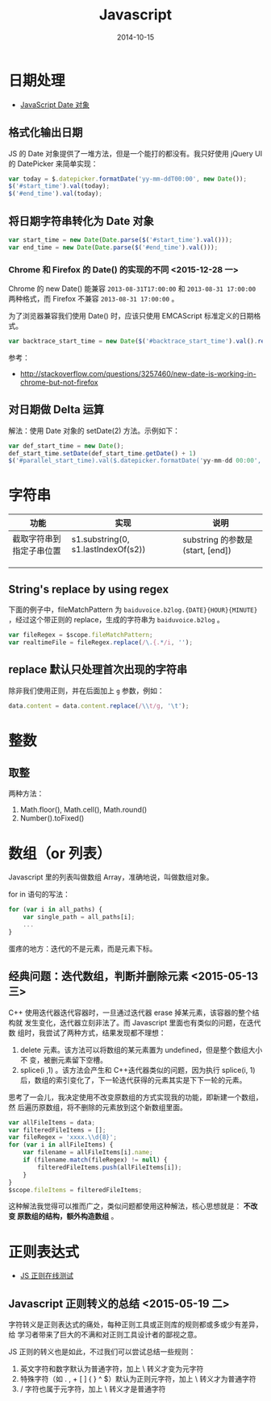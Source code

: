 #+TITLE: Javascript
#+DATE: 2014-10-15
#+KEYWORDS: 前端, 正则

* 日期处理
+ [[http://www.w3school.com.cn/jsref/jsref_obj_date.asp][JavaScript Date 对象]]
** 格式化输出日期
JS 的 Date 对象提供了一堆方法，但是一个能打的都没有。我只好使用 jQuery UI 的
DatePicker 来简单实现：
#+BEGIN_SRC js
var today = $.datepicker.formatDate('yy-mm-ddT00:00', new Date());
$('#start_time').val(today);
$('#end_time').val(today);
#+END_SRC
** 将日期字符串转化为 Date 对象
#+BEGIN_SRC js
var start_time = new Date(Date.parse($('#start_time').val()));
var end_time = new Date(Date.parse($('#end_time').val()));
#+END_SRC

*** Chrome 和 Firefox 的 Date() 的实现的不同 <2015-12-28 一>
Chrome 的 new Date() 能兼容 ~2013-08-31T17:00:00~ 和 ~2013-08-31 17:00:00~
两种格式，而 Firefox 不兼容 ~2013-08-31 17:00:00~ 。

为了浏览器兼容我们使用 Date() 时，应该只使用 EMCAScript 标准定义的日期格式。
#+BEGIN_SRC js
var backtrace_start_time = new Date($('#backtrace_start_time').val().replace(' ', 'T'));
#+END_SRC
参考：
- http://stackoverflow.com/questions/3257460/new-date-is-working-in-chrome-but-not-firefox

** 对日期做 Delta 运算
解法：使用 Date 对象的 setDate(2) 方法。示例如下：
#+BEGIN_SRC js
var def_start_time = new Date();
def_start_time.setDate(def_start_time.getDate() + 1)
$('#parallel_start_time).val($.datepicker.formatDate('yy-mm-dd 00:00', def_start_time));
#+END_SRC
* 字符串

| 功能                     | 实现                                | 说明                             |
|--------------------------+-------------------------------------+----------------------------------|
| 截取字符串到指定子串位置 | s1.substring(0, s1.lastIndexOf(s2)) | substring 的参数是(start, [end]) |
|                          |                                     |                                  |
|                          |                                     |                                  |
|                          |                                     |                                  |

** String's replace by using regex
下面的例子中，fileMatchPattern 为 ~baiduvoice.b2log.{DATE}{HOUR}{MINUTE}~
，经过这个带正则的 replace，生成的字符串为 ~baiduvoice.b2log~ 。
#+BEGIN_SRC js
var fileRegex = $scope.fileMatchPattern;
var realtimeFile = fileRegex.replace(/\.{.*/i, '');
#+END_SRC

** replace 默认只处理首次出现的字符串
除非我们使用正则，并在后面加上 ~g~ 参数，例如：
#+BEGIN_SRC js
data.content = data.content.replace(/\\t/g, '\t');
#+END_SRC
* 整数
** 取整
两种方法：
1. Math.floor(), Math.cell(), Math.round()
2. Number().toFixed()

* 数组（or 列表）
Javascript 里的列表叫做数组 Array，准确地说，叫做数组对象。

for in 语句的写法：
#+BEGIN_SRC js
for (var i in all_paths) {
    var single_path = all_paths[i];
    ...
}
#+END_SRC

蛋疼的地方：迭代的不是元素，而是元素下标。

** 经典问题：迭代数组，判断并删除元素 <2015-05-13 三>

C++ 使用迭代器迭代容器时，一旦通过迭代器 erase 掉某元素，该容器的整个结构就
发生变化，迭代器立刻非法了。而 Javascript 里面也有类似的问题，在迭代数
组时，我尝试了两种方式，结果发现都不理想：

1. delete 元素。该方法可以将数组的某元素置为 undefined，但是整个数组大小不
   变，被删元素留下空槽。
2. splice(i ,1) 。该方法会产生和 C++迭代器类似的问题，因为执行 splice(i, 1)
    后，数组的索引变化了，下一轮迭代获得的元素其实是下下一轮的元素。
   
思考了一会儿，我决定使用不改变原数组的方式实现我的功能，即新建一个数组，然
后遍历原数组，将不删除的元素放到这个新数组里面。

#+BEGIN_SRC js
var allFileItems = data;
var filteredFileItems = [];
var fileRegex = 'xxxx.\\d{8}';
for (var i in allFileItems) {
    var filename = allFileItems[i].name;
    if (filename.match(fileRegex) != null) {
        filteredFileItems.push(allFileItems[i]);
    }
}
$scope.fileItems = filteredFileItems;
#+END_SRC

这种解法我觉得可以推而广之，类似问题都使用这种解法，核心思想就是： *不改变
原数组的结构，额外构造数组* 。

* 正则表达式

- [[https://regex101.com/][JS 正则在线测试]]

** Javascript 正则转义的总结 <2015-05-19 二>
字符转义是正则表达式的痛处，每种正则工具或正则库的规则都或多或少有差异，给
学习者带来了巨大的不满和对正则工具设计者的鄙视之意。

JS 正则的转义也是如此，不过我们可以尝试总结一些规则：
1. 英文字符和数字默认为普通字符，加上 \ 转义才变为元字符
2. 特殊字符（如 . , + [ ] { } ^ $）默认为正则元字符，加上 \ 转义才为普通字符
3. / 字符也属于元字符，加上 \ 转义才是普通字符
